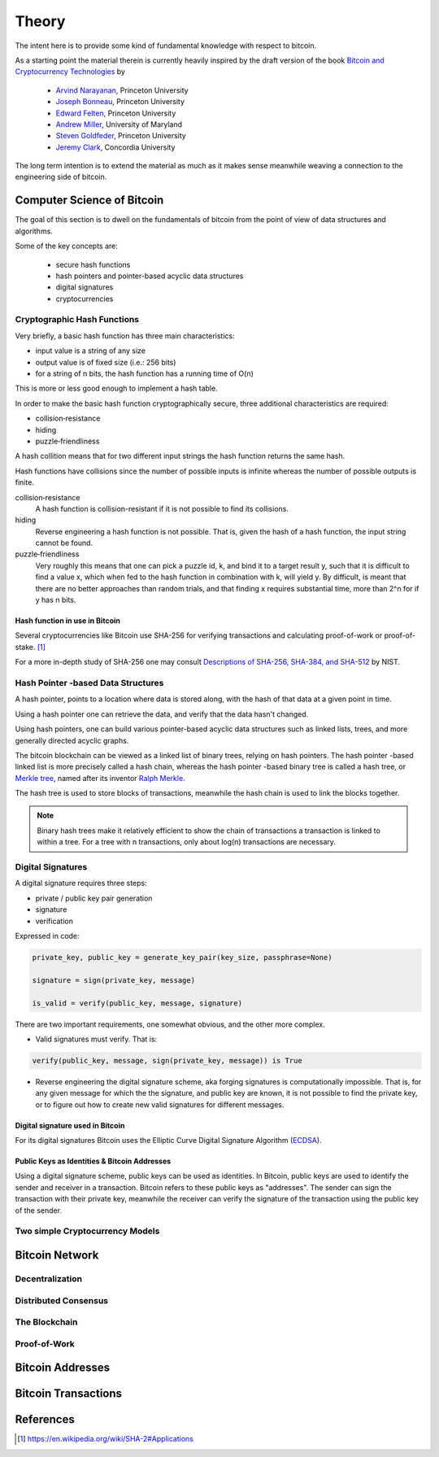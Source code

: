 ######
Theory
######

The intent here is to provide some kind of fundamental knowledge with respect
to bitcoin. 

As a starting point the material therein is currently heavily inspired by the
draft version of the book `Bitcoin and Cryptocurrency Technologies`_ by

    * `Arvind Narayanan <http://randomwalker.info/>`_, Princeton University
    * `Joseph Bonneau <http://jbonneau.com/>`_, Princeton University
    * `Edward Felten <https://www.cs.princeton.edu/~felten/>`_, Princeton University
    * `Andrew Miller <https://cs.umd.edu/~amiller/>`_, University of Maryland
    * `Steven Goldfeder <https://www.cs.princeton.edu/~stevenag/>`_, Princeton University
    * `Jeremy Clark <http://users.encs.concordia.ca/~clark/>`_, Concordia University

The long term intention is to extend the material as much as it makes sense
meanwhile weaving a connection to the engineering side of bitcoin.


.. _computer-science-of-bitcoin:

***************************
Computer Science of Bitcoin
***************************
The goal of this section is to dwell on the fundamentals of bitcoin from the
point of view of data structures and algorithms.

Some of the key concepts are:

    * secure hash functions
    * hash pointers and pointer-based acyclic data structures
    * digital signatures
    * cryptocurrencies


Cryptographic Hash Functions
============================
Very briefly, a basic hash function has three main characteristics:

* input value is a string of any size
* output value is of fixed size (i.e.: 256 bits)
* for a string of n bits, the hash function has a running time of O(n)

.. note;; The output value of hash function is also called the hash.

This is more or less good enough to implement a hash table.

In order to make the basic hash function cryptographically secure, three
additional characteristics are required:

* collision‐resistance
* hiding
* puzzle‐friendliness

A hash collition means that for two different input strings the hash function
returns the same hash.

Hash functions have collisions since the number of possible inputs is infinite
whereas the number of possible outputs is finite.

collision‐resistance
  A hash function is collision-resistant if it is not possible to find its
  collisions.

hiding
  Reverse engineering a hash function is not possible. That is, given the hash
  of a hash function, the input string cannot be found.

puzzle‐friendliness
  Very roughly this means that one can pick a puzzle id, k, and bind it to a
  target result y, such that it is difficult to find a value x, which when fed
  to the hash function in combination with k, will yield y. By difficult, is
  meant that there are no better approaches than random trials, and that
  finding x requires substantial time, more than 2^n for if y has n bits.


Hash function in use in Bitcoin
-------------------------------
Several cryptocurrencies like Bitcoin use SHA-256 for verifying transactions
and calculating proof-of-work or proof-of-stake. [#sha256_bitcoin]_

For a more in-depth study of SHA-256 one may consult
`Descriptions of SHA-256, SHA-384, and SHA-512`_ by NIST.



Hash Pointer -based Data Structures
===================================
A hash pointer, points to a location where data is stored along, with the hash
of that data at a given point in time.

Using a hash pointer one can retrieve the data, and verify that the data hasn't
changed.

Using hash pointers, one can build various pointer-based acyclic data
structures such as linked lists, trees, and more generally directed acyclic
graphs.

The bitcoin blockchain can be viewed as a linked list of binary trees, relying
on hash pointers. The hash pointer -based linked list is more precisely called
a hash chain, whereas the hash pointer -based binary tree is called a hash
tree, or `Merkle tree`_, named after its inventor `Ralph Merkle`_.

The hash tree is used to store blocks of transactions, meanwhile the hash
chain is used to link the blocks together.

.. note:: Binary hash trees make it relatively efficient to show the chain of
    transactions a transaction is linked to within a tree. For a tree with n
    transactions, only about log(n) transactions are necessary.


.. _merkle tree: https://en.wikipedia.org/wiki/Merkle_tree
.. _ralph merkle: https://en.wikipedia.org/wiki/Ralph_Merkle


Digital Signatures
==================
A digital signature requires three steps:

* private / public key pair generation
* signature
* verification

Expressed in code:

.. code-block:: python

    private_key, public_key = generate_key_pair(key_size, passphrase=None)

    signature = sign(private_key, message)

    is_valid = verify(public_key, message, signature)

There are two important requirements, one somewhat obvious, and the other more
complex.

* Valid signatures must verify. That is:

.. code-block:: python

    verify(public_key, message, sign(private_key, message)) is True

* Reverse engineering the digital signature scheme, aka forging signatures
  is computationally impossible. That is, for any given message for which the
  the signature, and public key are known, it is not possible to find the
  private key, or to figure out how to create new valid signatures for
  different messages.


Digital signature used in Bitcoin
---------------------------------
For its digital signatures Bitcoin uses the Elliptic Curve Digital Signature
Algorithm (`ECDSA`_).

.. _ecdsa: https://en.wikipedia.org/wiki/Elliptic_Curve_Digital_Signature_Algorithm


Public Keys as Identities & Bitcoin Addresses
---------------------------------------------
Using a digital signature scheme, public keys can be used as identities. In
Bitcoin, public keys are used to identify the sender and receiver in a
transaction. Bitcoin refers to these public keys as "addresses". The sender
can sign the transaction with their private key, meanwhile the receiver can
verify the signature of the transaction using the public key of the sender.


Two simple Cryptocurrency Models
================================
.. _bitcoin-network:



***************
Bitcoin Network
***************

.. todo:: Explain what the bitcoin network is.

    * Its peer-to-peer characteristics.

    Keywords
        nodes, topology, publishing transactions, propagation times, gossip
        protocol


Decentralization
================

Distributed Consensus
=====================


The Blockchain
==============



Proof-of-Work
=============




.. _bitcoin-addresses:

*****************
Bitcoin Addresses
*****************

.. todo:: Explain what a bitcoin address is, starting from the point of view of
    a public key as an identity.

    Keywords
        digital signature, public key & private key pair, hash functions


.. _bitcoin-transactions:

********************
Bitcoin Transactions
********************

.. todo:: Explain what bitcoin transactions are.

    Keywords
        signature, validation, double spend, block creation






**********
References
**********

.. [#sha256_bitcoin] https://en.wikipedia.org/wiki/SHA-2#Applications



.. _Bitcoin and Cryptocurrency Technologies: https://d28rh4a8wq0iu5.cloudfront.net/bitcointech/readings/princeton_bitcoin_book.pdf

.. _Descriptions of SHA-256, SHA-384, and SHA-512:  https://web.archive.org/web/20130526224224/http://csrc.nist.gov/groups/STM/cavp/documents/shs/sha256-384-512.pdf
.. _merkle tree: https://en.wikipedia.org/wiki/Merkle_tree
.. _ralph merkle: https://en.wikipedia.org/wiki/Ralph_Merkle
